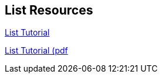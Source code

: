 == List Resources


http://www.tutorialspoint.com/lisp/[List Tutorial]

http://www.tutorialspoint.com/lisp/lisp_tutorial.pdf[List Tutorial (pdf]


